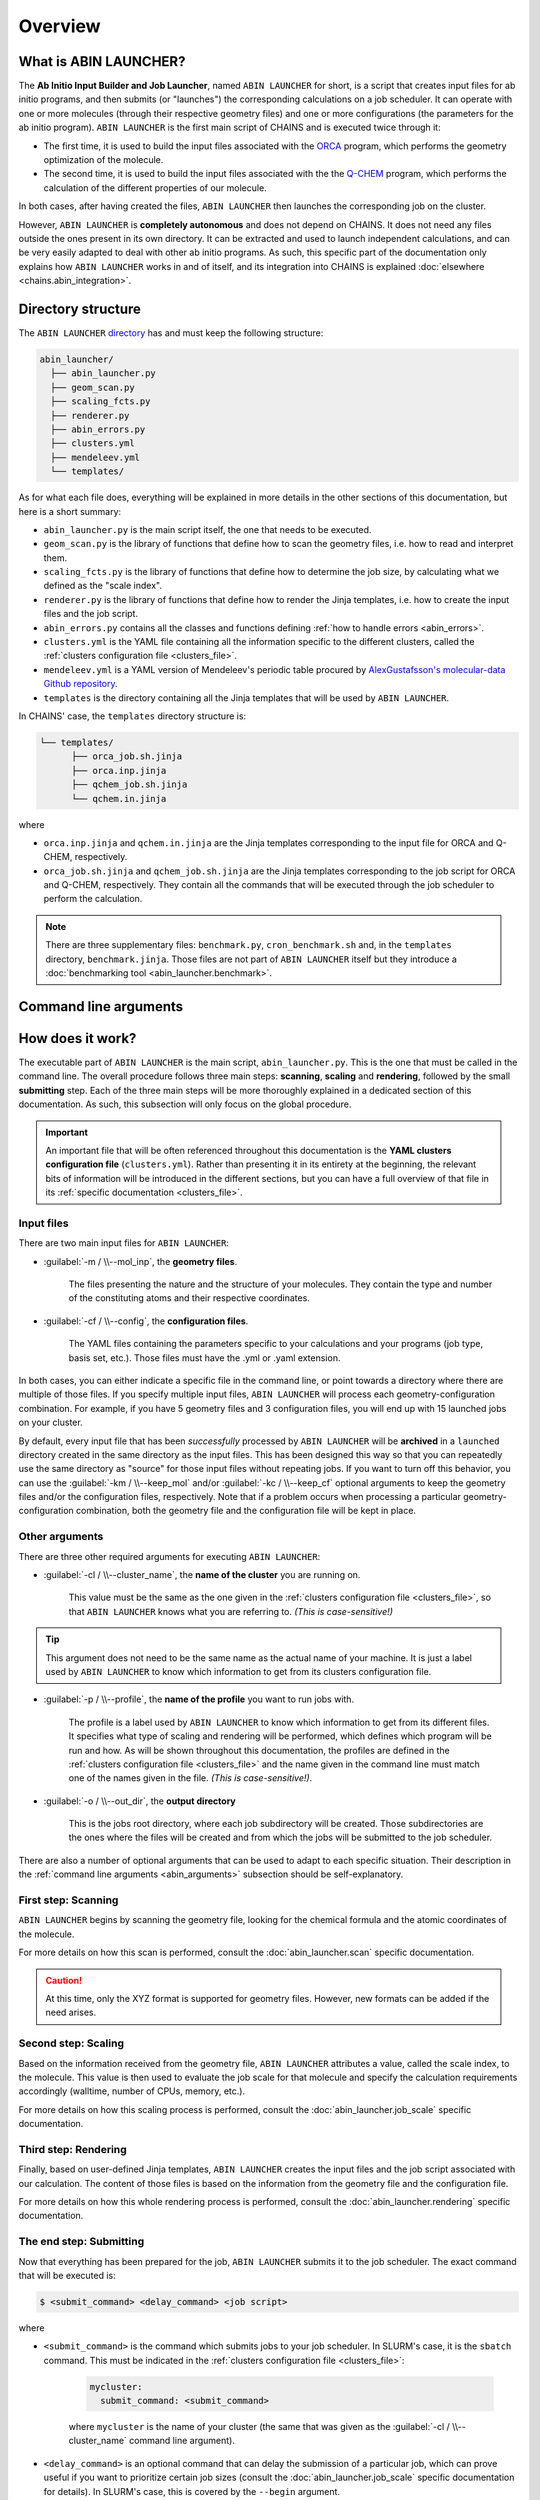 ********
Overview
********

What is ABIN LAUNCHER?
======================

The **Ab Initio Input Builder and Job Launcher**, named ``ABIN LAUNCHER`` for short, is a script that creates input files for ab initio programs, and then submits (or "launches") the corresponding calculations on a job scheduler. It can operate with one or more molecules (through their respective geometry files) and one or more configurations (the parameters for the ab initio program). ``ABIN LAUNCHER`` is the first main script of CHAINS and is executed twice through it:

- The first time, it is used to build the input files associated with the ORCA_ program, which performs the geometry optimization of the molecule. 
- The second time, it is used to build the input files associated with the the Q-CHEM_ program, which performs the calculation of the different properties of our molecule. 

In both cases, after having created the files, ``ABIN LAUNCHER`` then launches the corresponding job on the cluster.

However, ``ABIN LAUNCHER`` is **completely autonomous** and does not depend on CHAINS. It does not need any files outside the ones present in its own directory. It can be extracted and used to launch independent calculations, and can be very easily adapted to deal with other ab initio programs. As such, this specific part of the documentation only explains how ``ABIN LAUNCHER`` works in and of itself, and its integration into CHAINS is explained :doc:`elsewhere <chains.abin_integration>`.

.. _abin_directory:

Directory structure
===================

The ``ABIN LAUNCHER`` `directory <https://github.com/niacobel/CHAINS/tree/master/abin_launcher>`_ has and must keep the following structure:

.. code-block:: text

    abin_launcher/
      ├── abin_launcher.py
      ├── geom_scan.py
      ├── scaling_fcts.py
      ├── renderer.py
      ├── abin_errors.py
      ├── clusters.yml
      ├── mendeleev.yml
      └── templates/

As for what each file does, everything will be explained in more details in the other sections of this documentation, but here is a short summary:

- ``abin_launcher.py`` is the main script itself, the one that needs to be executed.
- ``geom_scan.py`` is the library of functions that define how to scan the geometry files, i.e. how to read and interpret them.
- ``scaling_fcts.py`` is the library of functions that define how to determine the job size, by calculating what we defined as the "scale index".
- ``renderer.py`` is the library of functions that define how to render the Jinja templates, i.e. how to create the input files and the job script.
- ``abin_errors.py`` contains all the classes and functions defining :ref:`how to handle errors <abin_errors>`.
- ``clusters.yml`` is the YAML file containing all the information specific to the different clusters, called the :ref:`clusters configuration file <clusters_file>`.
- ``mendeleev.yml`` is a YAML version of Mendeleev's periodic table procured by `AlexGustafsson's molecular-data Github repository`_.
- ``templates`` is the directory containing all the Jinja templates that will be used by ``ABIN LAUNCHER``. 

In CHAINS' case, the ``templates`` directory structure is:

.. code-block:: text

   └── templates/
         ├── orca_job.sh.jinja
         ├── orca.inp.jinja
         ├── qchem_job.sh.jinja
         └── qchem.in.jinja

where

- ``orca.inp.jinja`` and ``qchem.in.jinja`` are the Jinja templates corresponding to the input file for ORCA and Q-CHEM, respectively.
- ``orca_job.sh.jinja`` and ``qchem_job.sh.jinja`` are the Jinja templates corresponding to the job script for ORCA and Q-CHEM, respectively. They contain all the commands that will be executed through the job scheduler to perform the calculation.

.. note::

   There are three supplementary files: ``benchmark.py``, ``cron_benchmark.sh`` and, in the ``templates`` directory, ``benchmark.jinja``. Those files are not part of ``ABIN LAUNCHER`` itself but they introduce a :doc:`benchmarking tool <abin_launcher.benchmark>`.

.. _abin_arguments:

Command line arguments
======================

.. argparse::
   :module: abin_launcher
   :func: parser
   :prog: abin_launcher.py
   :nodescription:

How does it work?
=================

The executable part of ``ABIN LAUNCHER`` is the main script, ``abin_launcher.py``. This is the one that must be called in the command line. The overall procedure follows three main steps: **scanning**, **scaling** and **rendering**, followed by the small **submitting** step. Each of the three main steps will be more thoroughly explained in a dedicated section of this documentation. As such, this subsection will only focus on the global procedure.

.. Important::

   An important file that will be often referenced throughout this documentation is the **YAML clusters configuration file** (``clusters.yml``). Rather than presenting it in its entirety at the beginning, the relevant bits of information will be introduced in the different sections, but you can have a full overview of that file in its :ref:`specific documentation <clusters_file>`.

Input files
-----------

There are two main input files for ``ABIN LAUNCHER``:

- :guilabel:`-m / \\--mol_inp`, the **geometry files**.

   The files presenting the nature and the structure of your molecules. They contain the type and number of the constituting atoms and their respective coordinates.

- :guilabel:`-cf / \\--config`, the **configuration files**.

   The YAML files containing the parameters specific to your calculations and your programs (job type, basis set, etc.). Those files must have the .yml or .yaml extension.

In both cases, you can either indicate a specific file in the command line, or point towards a directory where there are multiple of those files. If you specify multiple input files, ``ABIN LAUNCHER`` will process each geometry-configuration combination. For example, if you have 5 geometry files and 3 configuration files, you will end up with 15 launched jobs on your cluster.

By default, every input file that has been *successfully* processed by ``ABIN LAUNCHER`` will be **archived** in a ``launched`` directory created in the same directory as the input files. This has been designed this way so that you can repeatedly use the same directory as "source" for those input files without repeating jobs. If you want to turn off this behavior, you can use the :guilabel:`-km / \\--keep_mol` and/or :guilabel:`-kc / \\--keep_cf` optional arguments to keep the geometry files and/or the configuration files, respectively. Note that if a problem occurs when processing a particular geometry-configuration combination, both the geometry file and the configuration file will be kept in place.

Other arguments
---------------

There are three other required arguments for executing ``ABIN LAUNCHER``:

- :guilabel:`-cl / \\--cluster_name`, the **name of the cluster** you are running on.

   This value must be the same as the one given in the :ref:`clusters configuration file <clusters_file>`, so that ``ABIN LAUNCHER`` knows what you are referring to. *(This is case-sensitive!)*

.. Tip::

   This argument does not need to be the same name as the actual name of your machine. It is just a label used by ``ABIN LAUNCHER`` to know which information to get from its clusters configuration file.

- :guilabel:`-p / \\--profile`, the **name of the profile** you want to run jobs with.

   The profile is a label used by ``ABIN LAUNCHER`` to know which information to get from its different files. It specifies what type of scaling and rendering will be performed, which defines which program will be run and how. As will be shown throughout this documentation, the profiles are defined in the :ref:`clusters configuration file <clusters_file>` and the name given in the command line must match one of the names given in the file. *(This is case-sensitive!)*.

- :guilabel:`-o / \\--out_dir`, the **output directory** 

   This is the jobs root directory, where each job subdirectory will be created. Those subdirectories are the ones where the files will be created and from which the jobs will be submitted to the job scheduler.

There are also a number of optional arguments that can be used to adapt to each specific situation. Their description in the :ref:`command line arguments <abin_arguments>` subsection should be self-explanatory.

First step: Scanning
--------------------

``ABIN LAUNCHER`` begins by scanning the geometry file, looking for the chemical formula and the atomic coordinates of the molecule. 

For more details on how this scan is performed, consult the :doc:`abin_launcher.scan` specific documentation.

.. Caution::
   At this time, only the XYZ format is supported for geometry files. However, new formats can be added if the need arises.

Second step: Scaling
--------------------

Based on the information received from the geometry file, ``ABIN LAUNCHER`` attributes a value, called the scale index, to the molecule. This value is then used to evaluate the job scale for that molecule and specify the calculation requirements accordingly (walltime, number of CPUs, memory, etc.). 

For more details on how this scaling process is performed, consult the :doc:`abin_launcher.job_scale` specific documentation.

Third step: Rendering
---------------------

Finally, based on user-defined Jinja templates, ``ABIN LAUNCHER`` creates the input files and the job script associated with our calculation. The content of those files is based on the information from the geometry file and the configuration file. 

For more details on how this whole rendering process is performed, consult the :doc:`abin_launcher.rendering` specific documentation.

.. _submitting_step:

The end step: Submitting
------------------------

Now that everything has been prepared for the job, ``ABIN LAUNCHER`` submits it to the job scheduler. The exact command that will be executed is:

.. code-block:: console

    $ <submit_command> <delay_command> <job script>

where

- ``<submit_command>`` is the command which submits jobs to your job scheduler. In SLURM's case, it is the ``sbatch`` command. This must be indicated in the :ref:`clusters configuration file <clusters_file>`: 

   .. code-block:: yaml

      mycluster:
        submit_command: <submit_command>

   where ``mycluster`` is the name of your cluster (the same that was given as the :guilabel:`-cl / \\--cluster_name` command line argument).

- ``<delay_command>`` is an optional command that can delay the submission of a particular job, which can prove useful if you want to prioritize certain job sizes (consult the :doc:`abin_launcher.job_scale` specific documentation for details). In SLURM's case, this is covered by the ``--begin`` argument.
- ``<job script>`` is the name of the file that will be created through the :doc:`rendering process <abin_launcher.rendering>`. It contains the commands needed by the job scheduler to run the calculation on the cluster.

For example, if we want to run an ORCA calculation on a SLURM cluster, but delay the submission of this job by 60 seconds, the command executed by ``ABIN LAUNCHER`` might look like:

.. code-block:: console

    $ sbatch --begin=now+60 orca_job.sh

Once the job has been submitted, ``ABIN LAUNCHER`` will proceed to the next configuration file with the same geometry. Once all the configuration files have been treated, it will proceed to the next geometry and treat again all the configuration files for that geometry. At the end of the execution, barring any problems, a job will have been launched for each geometry-configuration combination.

.. _out_dir_struct:

Output directory structure
--------------------------

If we have for example 2 geometry files and 2 configuration files, once the execution of ``ABIN LAUNCHER`` has ended, the structure of the output directory (given as the :guilabel:`-o / \\--out_dir` command line argument) might look like:

.. code-block:: text

    out_dir/ 
      └── geometry1_config1/
            ├── geometry1.xyz
            ├── config1.yml
            ├── geometry1_config1.log
            ├── job_script.sh
            └── input_file
      └── geometry1_config2/
            ├── geometry1.xyz
            ├── config2.yml
            ├── geometry1_config2.log
            ├── job_script.sh
            └── input_file
      └── geometry2_config1/
            ├── geometry2.xyz
            ├── config1.yml
            ├── geometry2_config1.log
            ├── job_script.sh
            └── input_file
      └── geometry2_config2/
            ├── geometry2.xyz
            ├── config2.yml
            ├── geometry2_config2.log
            ├── job_script.sh
            └── input_file

where 

- ``geometryX_configX`` is the job subdirectory created by ``ABIN LAUNCHER``, and from which the job will be submitted to the job scheduler.
- ``geometryX.xyz`` and ``configX.yml`` are copies of the geometry file and the configuration file, respectively.
- ``job_script.sh`` and ``input_file`` are the files created by the :doc:`rendering process <abin_launcher.rendering>`.
- ``geometryX_configX.log`` is an output file containing the details of the treatment of this geometry-configuration combination by ``ABIN LAUNCHER`` (the computed scale index, the used job scale, etc.)

.. Hyperlink targets

.. _`AlexGustafsson's molecular-data Github repository`: https://github.com/AlexGustafsson/molecular-data
.. _ORCA: https://www.faccts.de/orca/
.. _Q-CHEM: https://www.q-chem.com/
